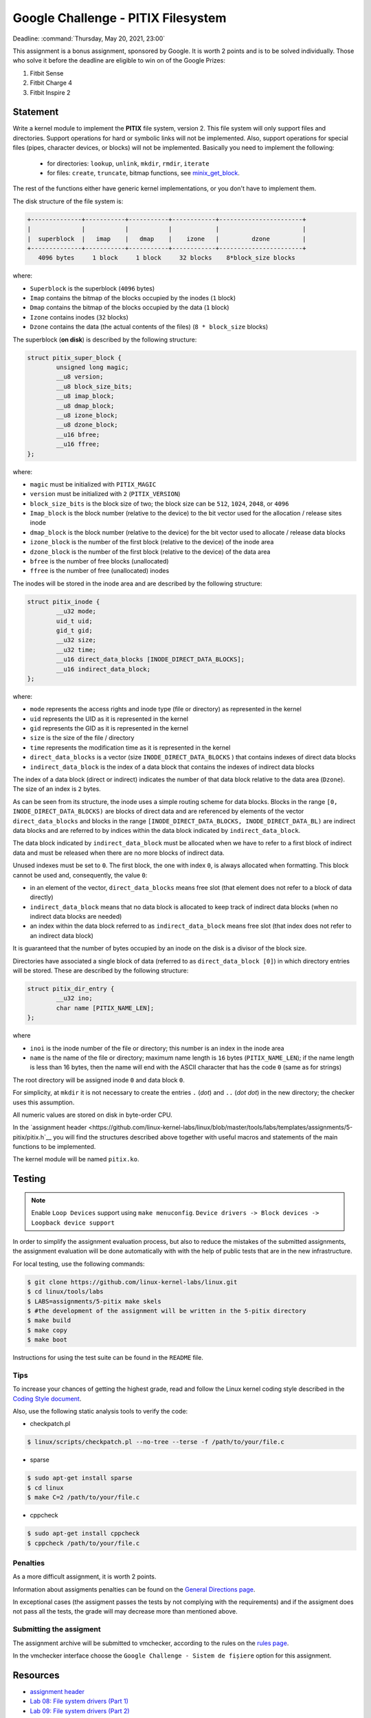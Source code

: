 ===================================
Google Challenge - PITIX Filesystem
===================================

Deadline: :command:`Thursday, May 20, 2021, 23:00`

This assignment is a bonus assignment, sponsored by Google.
It is worth 2 points and is to be solved individually.
Those who solve it before the deadline are eligible to win on of the Google Prizes:

#. Fitbit Sense
#. Fitbit Charge 4
#. Fitbit Inspire 2

Statement
=========

Write a kernel module to implement the **PITIX** file system, version 2.
This file system will only support files and directories.
Support operations for hard or symbolic links will not be implemented.
Also, support operations for special files (pipes, character devices, or blocks) will not be implemented.
Basically you need to implement the following:
  * for directories: ``lookup``, ``unlink``, ``mkdir``, ``rmdir``, ``iterate``
  * for files: ``create``, ``truncate``, bitmap functions, see `minix_get_block <https://elixir.bootlin.com/linux/v4.15/source/fs/minix/inode.c#L375>`__.

The rest of the functions either have generic kernel implementations, or you don't have to implement them.

The disk structure of the file system is:

.. code-block:: console

    +--------------+-----------+-----------+------------+-----------------------+
    |              |           |           |            |                       |
    |  superblock  |   imap    |   dmap    |    izone   |         dzone         |
    +--------------+-----------+-----------+------------+-----------------------+
       4096 bytes     1 block     1 block     32 blocks    8*block_size blocks


where:

* ``Superblock`` is the superblock (``4096`` bytes)
* ``Imap`` contains the bitmap of the blocks occupied by the inodes (``1`` block)
* ``Dmap`` contains the bitmap of the blocks occupied by the data (``1`` block)
* ``Izone`` contains inodes (``32`` blocks)
* ``Dzone`` contains the data (the actual contents of the files) (``8 * block_size`` blocks)

The superblock (**on disk**) is described by the following structure:

.. code-block:: c

    struct pitix_super_block {
            unsigned long magic;
            __u8 version;
            __u8 block_size_bits;
            __u8 imap_block;
            __u8 dmap_block;
            __u8 izone_block;
            __u8 dzone_block;
            __u16 bfree;
            __u16 ffree;
    };

where:

* ``magic`` must be initialized with ``PITIX_MAGIC``
* ``version`` must be initialized with ``2`` (``PITIX_VERSION``)
* ``block_size_bits`` is the block size of two; the block size can be ``512``, ``1024``, ``2048``, or ``4096``
* ``Imap_block`` is the block number (relative to the device) to the bit vector used for the allocation / release sites inode
* ``dmap_block`` is the block number (relative to the device) for the bit vector used to allocate / release data blocks
* ``izone_block`` is the number of the first block (relative to the device) of the inode area
* ``dzone_block`` is the number of the first block (relative to the device) of the data area
* ``bfree`` is the number of free blocks (unallocated)
* ``ffree`` is the number of free (unallocated) inodes

The inodes will be stored in the inode area and are described by the following structure:

.. code-block:: c

    struct pitix_inode {
            __u32 mode;
            uid_t uid;
            gid_t gid;
            __u32 size;
            __u32 time;
            __u16 direct_data_blocks [INODE_DIRECT_DATA_BLOCKS];
            __u16 indirect_data_block;
    };

where:

* ``mode`` represents the access rights and inode type (file or directory) as represented in the kernel
* ``uid`` represents the UID as it is represented in the kernel
* ``gid`` represents the GID as it is represented in the kernel
* ``size`` is the size of the file / directory
* ``time`` represents the modification time as it is represented in the kernel
* ``direct_data_blocks`` is a vector (size ``INODE_DIRECT_DATA_BLOCKS`` ) that contains indexes of direct data blocks
* ``indirect_data_block`` is the index of a data block that contains the indexes of indirect data blocks

The index of a data block (direct or indirect) indicates the number of that data block relative to the data area (``Dzone``).
The size of an index is ``2`` bytes.

As can be seen from its structure, the inode uses a simple routing scheme for data blocks.
Blocks in the range ``[0, INODE_DIRECT_DATA_BLOCKS)`` are blocks of direct data and are referenced by elements of the vector ``direct_data_blocks`` and blocks in the range ``[INODE_DIRECT_DATA_BLOCKS, INODE_DIRECT_DATA_BL)`` are indirect data blocks and are referred to by indices within the data block indicated by ``indirect_data_block``.

The data block indicated by ``indirect_data_block`` must be allocated when we have to refer to a first block of indirect data and must be released when there are no more blocks of indirect data.

Unused indexes must be set to ``0``.
The first block, the one with index ``0``, is always allocated when formatting. This block cannot be used and, consequently, the value ``0``:

* in an element of the vector, ``direct_data_blocks`` means free slot (that element does not refer to a block of data directly)
* ``indirect_data_block`` means that no data block is allocated to keep track of indirect data blocks (when no indirect data blocks are needed)
* an index within the data block referred to as ``indirect_data_block`` means free slot (that index does not refer to an indirect data block)

It is guaranteed that the number of bytes occupied by an inode on the disk is a divisor of the block size.

Directories have associated a single block of data (referred to as ``direct_data_block [0]``) in which directory entries will be stored. These are described by the following structure:

.. code-block:: c

    struct pitix_dir_entry {
            __u32 ino;
            char name [PITIX_NAME_LEN];
    };

where

* ``inoi`` is the inode number of the file or directory; this number is an index in the inode area
* ``name`` is the name of the file or directory; maximum name length is ``16`` bytes (``PITIX_NAME_LEN``); if the name length is less than 16 bytes, then the name will end with the ASCII character that has the code ``0`` (same as for strings)

The root directory will be assigned inode ``0`` and data block ``0``.

For simplicity, at ``mkdir`` it is not necessary to create the entries ``.`` (*dot*) and ``..`` (*dot dot*) in the new directory; the checker uses this assumption.

All numeric values are stored on disk in byte-order CPU.

In the `assignment header <https://github.com/linux-kernel-labs/linux/blob/master/tools/labs/templates/assignments/5-pitix/pitix.h`__ you will find the structures described above together with useful macros and statements of the main functions to be implemented.

The kernel module will be named ``pitix.ko``.

Testing
=======

.. note::

    Enable ``Loop Devices`` support using ``make menuconfig``. ``Device drivers -> Block devices -> Loopback device support``

In order to simplify the assignment evaluation process, but also to reduce the mistakes of the submitted assignments, the assignment evaluation will be done automatically with with the help of public tests that are in the new infrastructure.

For local testing, use the following commands:

.. code-block:: console

    $ git clone https://github.com/linux-kernel-labs/linux.git
    $ cd linux/tools/labs
    $ LABS=assignments/5-pitix make skels
    $ #the development of the assignment will be written in the 5-pitix directory
    $ make build
    $ make copy
    $ make boot

Instructions for using the test suite can be found in the ``README`` file.

Tips
----

To increase your chances of getting the highest grade, read and follow the Linux kernel coding style described in the `Coding Style document <https://elixir.bootlin.com/linux/v4.19.19/source/Documentation/process/coding-style.rst>`__.

Also, use the following static analysis tools to verify the code:

- checkpatch.pl

.. code-block:: console

   $ linux/scripts/checkpatch.pl --no-tree --terse -f /path/to/your/file.c

- sparse

.. code-block:: console

   $ sudo apt-get install sparse
   $ cd linux
   $ make C=2 /path/to/your/file.c

- cppcheck

.. code-block:: console

   $ sudo apt-get install cppcheck
   $ cppcheck /path/to/your/file.c

Penalties
---------

As a more difficult assignment, it is worth 2 points.

Information about assigments penalties can be found on the
`General Directions page <https://ocw.cs.pub.ro/courses/so2/teme/general>`__.

In exceptional cases (the assigment passes the tests by not complying with the requirements)
and if the assigment does not pass all the tests, the grade will may decrease more than mentioned above.

Submitting the assigment
------------------------

The assignment archive will be submitted to vmchecker, according to the rules on the
`rules page <https://ocw.cs.pub.ro/courses/so2/reguli-notare#reguli_de_trimitere_a_temelor>`__.

In the vmchecker interface choose the ``Google Challenge - Sistem de fișiere`` option for this assignment.

Resources
=========

* `assignment header <https://github.com/linux-kernel-labs/linux/blob/master/tools/labs/templates/assignments/5-pitix/pitix.h>`__
* `Lab 08: File system drivers (Part 1) <https://linux-kernel-labs.github.io/refs/heads/master/so2/lab8-filesystems-part1.html>`__
* `Lab 09: File system drivers (Part 2) <https://linux-kernel-labs.github.io/refs/heads/master/so2/lab9-filesystems-part2.html>`__
* `Minix filesystem source code <https://elixir.bootlin.com/linux/v4.15/source/fs/minix>`__

We recommend that you use GitLab to store your homework. Follow the directions in
`README <https://github.com/systems-cs-pub-ro/so2-assignments/blob/master/README.md>`__
and on the dedicated `Git wiki page <https://ocw.cs.pub.ro/courses/so2/teme/folosire-gitlab>`__.

The resources for the assignment can also be found in the `so2-assignments <https://github.com/systems-cs-pub-ro/so2-assignments>`__ repo on GitHub.
The repo contains a `Bash script <https://github.com/systems-cs-pub-ro/so2-assignments/blob/master/so2-create-repo.sh>`__
that helps you create a private repository on the faculty `GitLab <https://gitlab.cs.pub.ro/users/sign_in>`__ instance.
Follow the tips from the `README <https://github.com/systems-cs-pub-ro/so2-assignments/blob/master/README.md>`__ and
on the dedicated `Wiki page <https://ocw.cs.pub.ro/courses/so2/teme/folosire-gitlab>`__.

Questions
=========

For questions about the assigment, you can consult the mailing `list archives <http://cursuri.cs.pub.ro/pipermail/so2/>`__
or send an e-mail (you must be `registered <http://cursuri.cs.pub.ro/cgi-bin/mailman/listinfo/so2>`__).
Please follow and follow `the tips for use of the list <https://ocw.cs.pub.ro/courses/so2/resurse/lista-discutii#mailing-list-guidelines>`__.

Before you ask a question, make sure that:

* you have read the statement of the assigment well
* the question is not already presented on the `FAQ page <https://ocw.cs.pub.ro/courses/so2/teme/tema2/faq>`__
* the answer cannot be found in the `mailing list archives <http://cursuri.cs.pub.ro/pipermail/so2/>`__

